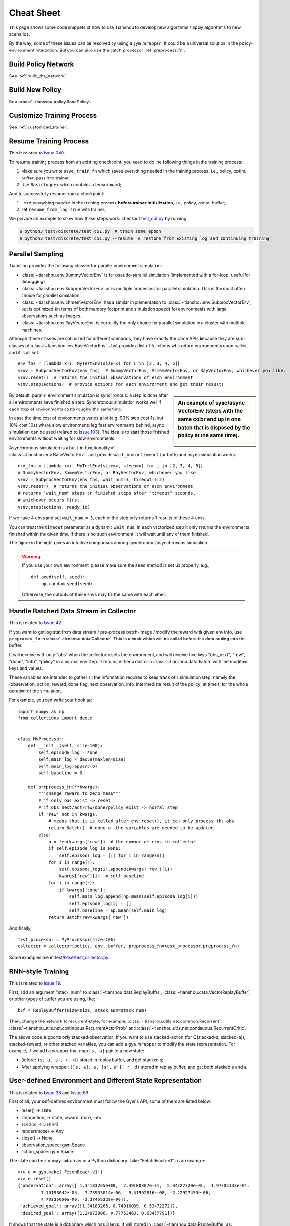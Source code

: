 Cheat Sheet
===========

This page shows some code snippets of how to use Tianshou to develop new algorithms / apply algorithms to new scenarios.

By the way, some of these issues can be resolved by using a ``gym.Wrapper``. It could be a universal solution in the policy-environment interaction. But you can also use the batch processor :ref:`preprocess_fn`.


.. _network_api:

Build Policy Network
--------------------

See :ref:`build_the_network`.


.. _new_policy:

Build New Policy
----------------

See :class:`~tianshou.policy.BasePolicy`.


.. _customize_training:

Customize Training Process
--------------------------

See :ref:`customized_trainer`.


.. _resume_training:

Resume Training Process
-----------------------

This is related to `Issue 349 <https://github.com/thu-ml/tianshou/issues/349>`_.

To resume training process from an existing checkpoint, you need to do the following things in the training process:

1. Make sure you write ``save_train_fn`` which saves everything needed in the training process, i.e., policy, optim, buffer; pass it to trainer;
2. Use ``BasicLogger`` which contains a tensorboard;

And to successfully resume from a checkpoint:

1. Load everything needed in the training process **before trainer initialization**, i.e., policy, optim, buffer;
2. set ``resume_from_log=True`` with trainer;

We provide an example to show how these steps work: checkout `test_c51.py <https://github.com/thu-ml/tianshou/blob/master/test/discrete/test_c51.py>`_ by running

.. code-block:: bash

    $ python3 test/discrete/test_c51.py  # train some epoch
    $ python3 test/discrete/test_c51.py --resume  # restore from existing log and continuing training


.. _parallel_sampling:

Parallel Sampling
-----------------

Tianshou provides the following classes for parallel environment simulation:

- :class:`~tianshou.env.DummyVectorEnv` is for pseudo-parallel simulation (implemented with a for-loop, useful for debugging).

- :class:`~tianshou.env.SubprocVectorEnv` uses multiple processes for parallel simulation. This is the most often choice for parallel simulation.

- :class:`~tianshou.env.ShmemVectorEnv` has a similar implementation to :class:`~tianshou.env.SubprocVectorEnv`, but is optimized (in terms of both memory footprint and simulation speed) for environments with large observations such as images.

- :class:`~tianshou.env.RayVectorEnv` is currently the only choice for parallel simulation in a cluster with multiple machines.

Although these classes are optimized for different scenarios, they have exactly the same APIs because they are sub-classes of :class:`~tianshou.env.BaseVectorEnv`. Just provide a list of functions who return environments upon called, and it is all set.

::

    env_fns = [lambda x=i: MyTestEnv(size=x) for i in [2, 3, 4, 5]]
    venv = SubprocVectorEnv(env_fns)  # DummyVectorEnv, ShmemVectorEnv, or RayVectorEnv, whichever you like.
    venv.reset()  # returns the initial observations of each environment
    venv.step(actions)  # provide actions for each environment and get their results

.. sidebar:: An example of sync/async VectorEnv (steps with the same color end up in one batch that is disposed by the policy at the same time).

     .. Figure:: ../_static/images/async.png

By default, parallel environment simulation is synchronous: a step is done after all environments have finished a step. Synchronous simulation works well if each step of environments costs roughly the same time.

In case the time cost of environments varies a lot (e.g. 90% step cost 1s, but 10% cost 10s) where slow environments lag fast environments behind, async simulation can be used (related to `Issue 103 <https://github.com/thu-ml/tianshou/issues/103>`_). The idea is to start those finished environments without waiting for slow environments.

Asynchronous simulation is a built-in functionality of :class:`~tianshou.env.BaseVectorEnv`. Just provide ``wait_num`` or ``timeout`` (or both) and async simulation works.

::

    env_fns = [lambda x=i: MyTestEnv(size=x, sleep=x) for i in [2, 3, 4, 5]]
    # DummyVectorEnv, ShmemVectorEnv, or RayVectorEnv, whichever you like.
    venv = SubprocVectorEnv(env_fns, wait_num=3, timeout=0.2)
    venv.reset()  # returns the initial observations of each environment
    # returns "wait_num" steps or finished steps after "timeout" seconds,
    # whichever occurs first.
    venv.step(actions, ready_id)

If we have 4 envs and set ``wait_num = 3``, each of the step only returns 3 results of these 4 envs.

You can treat the ``timeout`` parameter as a dynamic ``wait_num``. In each vectorized step it only returns the environments finished within the given time. If there is no such environment, it will wait until any of them finished.

The figure in the right gives an intuitive comparison among synchronous/asynchronous simulation.

.. warning::

    If you use your own environment, please make sure the ``seed`` method is set up properly, e.g.,

    ::

        def seed(self, seed):
            np.random.seed(seed)

    Otherwise, the outputs of these envs may be the same with each other.


.. _preprocess_fn:

Handle Batched Data Stream in Collector
---------------------------------------

This is related to `Issue 42 <https://github.com/thu-ml/tianshou/issues/42>`_.

If you want to get log stat from data stream / pre-process batch-image / modify the reward with given env info, use ``preproces_fn`` in :class:`~tianshou.data.Collector`. This is a hook which will be called before the data adding into the buffer.

It will receive with only "obs" when the collector resets the environment, and will receive five keys "obs_next", "rew", "done", "info", "policy" in a normal env step. It returns either a dict or a :class:`~tianshou.data.Batch` with the modified keys and values.

These variables are intended to gather all the information requires to keep track of a simulation step, namely the (observation, action, reward, done flag, next observation, info, intermediate result of the policy) at time t, for the whole duration of the simulation.

For example, you can write your hook as:
::

    import numpy as np
    from collections import deque


    class MyProcessor:
        def __init__(self, size=100):
            self.episode_log = None
            self.main_log = deque(maxlen=size)
            self.main_log.append(0)
            self.baseline = 0

        def preprocess_fn(**kwargs):
            """change reward to zero mean"""
            # if only obs exist -> reset
            # if obs_next/act/rew/done/policy exist -> normal step
            if 'rew' not in kwargs:
                # means that it is called after env.reset(), it can only process the obs
                return Batch()  # none of the variables are needed to be updated
            else:
                n = len(kwargs['rew'])  # the number of envs in collector
                if self.episode_log is None:
                    self.episode_log = [[] for i in range(n)]
                for i in range(n):
                    self.episode_log[i].append(kwargs['rew'][i])
                    kwargs['rew'][i] -= self.baseline
                for i in range(n):
                    if kwargs['done']:
                        self.main_log.append(np.mean(self.episode_log[i]))
                        self.episode_log[i] = []
                        self.baseline = np.mean(self.main_log)
                return Batch(rew=kwargs['rew'])

And finally,
::

    test_processor = MyProcessor(size=100)
    collector = Collector(policy, env, buffer, preprocess_fn=test_processor.preprocess_fn)

Some examples are in `test/base/test_collector.py <https://github.com/thu-ml/tianshou/blob/master/test/base/test_collector.py>`_.


.. _rnn_training:

RNN-style Training
------------------

This is related to `Issue 19 <https://github.com/thu-ml/tianshou/issues/19>`_.

First, add an argument "stack_num" to :class:`~tianshou.data.ReplayBuffer`, :class:`~tianshou.data.VectorReplayBuffer`, or other types of buffer you are using, like:
::

    buf = ReplayBuffer(size=size, stack_num=stack_num)

Then, change the network to recurrent-style, for example, :class:`~tianshou.utils.net.common.Recurrent`, :class:`~tianshou.utils.net.continuous.RecurrentActorProb` and :class:`~tianshou.utils.net.continuous.RecurrentCritic`.

The above code supports only stacked-observation. If you want to use stacked-action (for Q(stacked-s, stacked-a)), stacked-reward, or other stacked variables, you can add a ``gym.Wrapper`` to modify the state representation. For example, if we add a wrapper that map ``[s, a]`` pair to a new state:

- Before: ``(s, a, s', r, d)`` stored in replay buffer, and get stacked s;
- After applying wrapper: ``([s, a], a, [s', a'], r, d)`` stored in replay buffer, and get both stacked s and a.


.. _self_defined_env:

User-defined Environment and Different State Representation
-----------------------------------------------------------

This is related to `Issue 38 <https://github.com/thu-ml/tianshou/issues/38>`_ and `Issue 69 <https://github.com/thu-ml/tianshou/issues/69>`_.

First of all, your self-defined environment must follow the Gym's API, some of them are listed below:

- reset() -> state

- step(action) -> state, reward, done, info

- seed(s) -> List[int]

- render(mode) -> Any

- close() -> None

- observation_space: gym.Space

- action_space: gym.Space

The state can be a ``numpy.ndarray`` or a Python dictionary. Take "FetchReach-v1" as an example:
::

    >>> e = gym.make('FetchReach-v1')
    >>> e.reset()
    {'observation': array([ 1.34183265e+00,  7.49100387e-01,  5.34722720e-01,  1.97805133e-04,
             7.15193042e-05,  7.73933014e-06,  5.51992816e-08, -2.42927453e-06,
             4.73325650e-06, -2.28455228e-06]),
     'achieved_goal': array([1.34183265, 0.74910039, 0.53472272]),
     'desired_goal': array([1.24073906, 0.77753463, 0.63457791])}

It shows that the state is a dictionary which has 3 keys. It will stored in :class:`~tianshou.data.ReplayBuffer` as:
::

    >>> from tianshou.data import Batch, ReplayBuffer
    >>> b = ReplayBuffer(size=3)
    >>> b.add(Batch(obs=e.reset(), act=0, rew=0, done=0))
    >>> print(b)
    ReplayBuffer(
        act: array([0, 0, 0]),
        done: array([False, False, False]),
        obs: Batch(
                 achieved_goal: array([[1.34183265, 0.74910039, 0.53472272],
                                       [0.        , 0.        , 0.        ],
                                       [0.        , 0.        , 0.        ]]),
                 desired_goal: array([[1.42154265, 0.62505137, 0.62929863],
                                      [0.        , 0.        , 0.        ],
                                      [0.        , 0.        , 0.        ]]),
                 observation: array([[ 1.34183265e+00,  7.49100387e-01,  5.34722720e-01,
                                       1.97805133e-04,  7.15193042e-05,  7.73933014e-06,
                                       5.51992816e-08, -2.42927453e-06,  4.73325650e-06,
                                      -2.28455228e-06],
                                     [ 0.00000000e+00,  0.00000000e+00,  0.00000000e+00,
                                       0.00000000e+00,  0.00000000e+00,  0.00000000e+00,
                                       0.00000000e+00,  0.00000000e+00,  0.00000000e+00,
                                       0.00000000e+00],
                                     [ 0.00000000e+00,  0.00000000e+00,  0.00000000e+00,
                                       0.00000000e+00,  0.00000000e+00,  0.00000000e+00,
                                       0.00000000e+00,  0.00000000e+00,  0.00000000e+00,
                                       0.00000000e+00]]),
             ),
        rew: array([0, 0, 0]),
    )
    >>> print(b.obs.achieved_goal)
    [[1.34183265 0.74910039 0.53472272]
     [0.         0.         0.        ]
     [0.         0.         0.        ]]

And the data batch sampled from this replay buffer:
::

    >>> batch, indice = b.sample(2)
    >>> batch.keys()
    ['act', 'done', 'info', 'obs', 'obs_next', 'policy', 'rew']
    >>> batch.obs[-1]
    Batch(
        achieved_goal: array([1.34183265, 0.74910039, 0.53472272]),
        desired_goal: array([1.42154265, 0.62505137, 0.62929863]),
        observation: array([ 1.34183265e+00,  7.49100387e-01,  5.34722720e-01,  1.97805133e-04,
                             7.15193042e-05,  7.73933014e-06,  5.51992816e-08, -2.42927453e-06,
                             4.73325650e-06, -2.28455228e-06]),
    )
    >>> batch.obs.desired_goal[-1]  # recommended
    array([1.42154265, 0.62505137, 0.62929863])
    >>> batch.obs[-1].desired_goal  # not recommended
    array([1.42154265, 0.62505137, 0.62929863])
    >>> batch[-1].obs.desired_goal  # not recommended
    array([1.42154265, 0.62505137, 0.62929863])

Thus, in your self-defined network, just change the ``forward`` function as:
::

    def forward(self, s, ...):
        # s is a batch
        observation = s.observation
        achieved_goal = s.achieved_goal
        desired_goal = s.desired_goal
        ...

For self-defined class, the replay buffer will store the reference into a ``numpy.ndarray``, e.g.:
::

    >>> import networkx as nx
    >>> b = ReplayBuffer(size=3)
    >>> b.add(Batch(obs=nx.Graph(), act=0, rew=0, done=0))
    >>> print(b)
    ReplayBuffer(
        act: array([0, 0, 0]),
        done: array([0, 0, 0]),
        info: Batch(),
        obs: array([<networkx.classes.graph.Graph object at 0x7f5c607826a0>, None,
                    None], dtype=object),
        policy: Batch(),
        rew: array([0, 0, 0]),
    )

But the state stored in the buffer may be a shallow-copy. To make sure each of your state stored in the buffer is distinct, please return the deep-copy version of your state in your env:
::

    def reset():
        return copy.deepcopy(self.graph)
    def step(a):
        ...
        return copy.deepcopy(self.graph), reward, done, {}

.. note ::

    Please make sure this variable is numpy-compatible, e.g., np.array([variable]) will not result in an empty array. Otherwise, ReplayBuffer cannot create an numpy array to store it.


.. _marl_example:

Multi-Agent Reinforcement Learning
----------------------------------

This is related to `Issue 121 <https://github.com/thu-ml/tianshou/issues/121>`_. The discussion is still goes on.

With the flexible core APIs, Tianshou can support multi-agent reinforcement learning with minimal efforts.

Currently, we support three types of multi-agent reinforcement learning paradigms:

1. Simultaneous move: at each timestep, all the agents take their actions (example: moba games)

2. Cyclic move: players take action in turn (example: Go game)

3. Conditional move, at each timestep, the environment conditionally selects an agent to take action. (example: `Pig Game <https://en.wikipedia.org/wiki/Pig_(dice_game)>`_)

We mainly address these multi-agent RL problems by converting them into traditional RL formulations.

For simultaneous move, the solution is simple: we can just add a ``num_agent`` dimension to state, action, and reward. Nothing else is going to change.

For 2 & 3 (cyclic move and conditional move), they can be unified into a single framework: at each timestep, the environment selects an agent with id ``agent_id`` to play. Since multi-agents are usually wrapped into one object (which we call "abstract agent"), we can pass the ``agent_id`` to the "abstract agent", leaving it to further call the specific agent.

In addition, legal actions in multi-agent RL often vary with timestep (just like Go games), so the environment should also passes the legal action mask to the "abstract agent", where the mask is a boolean array that "True" for available actions and "False" for illegal actions at the current step. Below is a figure that explains the abstract agent.

.. image:: /_static/images/marl.png
    :align: center
    :height: 300

The above description gives rise to the following formulation of multi-agent RL:
::

    action = policy(state, agent_id, mask)
    (next_state, next_agent_id, next_mask), reward = env.step(action)

By constructing a new state ``state_ = (state, agent_id, mask)``, essentially we can return to the typical formulation of RL:
::

    action = policy(state_)
    next_state_, reward = env.step(action)

Following this idea, we write a tiny example of playing `Tic Tac Toe <https://en.wikipedia.org/wiki/Tic-tac-toe>`_ against a random player by using a Q-lerning algorithm. The tutorial is at :doc:`/tutorials/tictactoe`.
